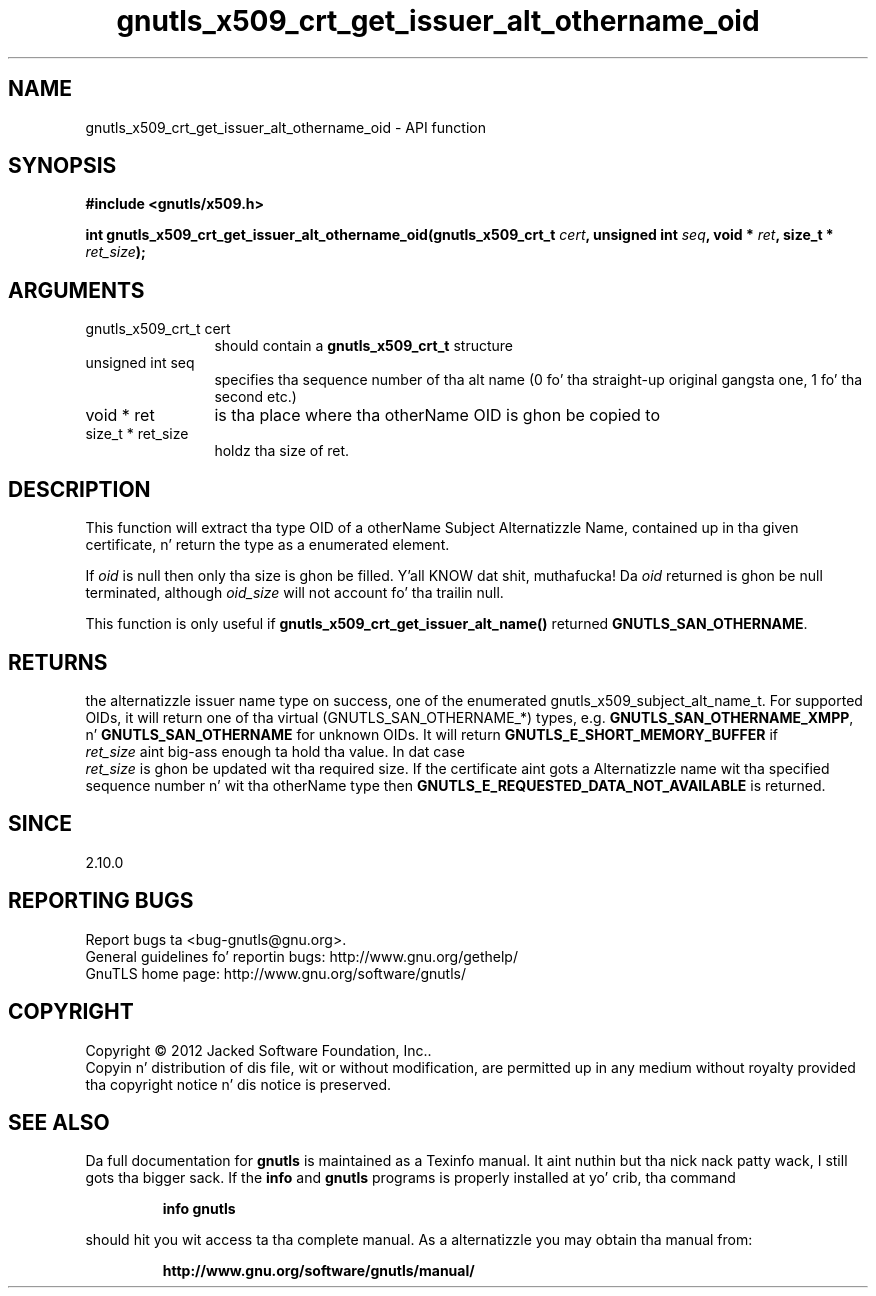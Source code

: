 .\" DO NOT MODIFY THIS FILE!  Dat shiznit was generated by gdoc.
.TH "gnutls_x509_crt_get_issuer_alt_othername_oid" 3 "3.1.15" "gnutls" "gnutls"
.SH NAME
gnutls_x509_crt_get_issuer_alt_othername_oid \- API function
.SH SYNOPSIS
.B #include <gnutls/x509.h>
.sp
.BI "int gnutls_x509_crt_get_issuer_alt_othername_oid(gnutls_x509_crt_t " cert ", unsigned int " seq ", void * " ret ", size_t * " ret_size ");"
.SH ARGUMENTS
.IP "gnutls_x509_crt_t cert" 12
should contain a \fBgnutls_x509_crt_t\fP structure
.IP "unsigned int seq" 12
specifies tha sequence number of tha alt name (0 fo' tha straight-up original gangsta one, 1 fo' tha second etc.)
.IP "void * ret" 12
is tha place where tha otherName OID is ghon be copied to
.IP "size_t * ret_size" 12
holdz tha size of ret.
.SH "DESCRIPTION"
This function will extract tha type OID of a otherName Subject
Alternatizzle Name, contained up in tha given certificate, n' return
the type as a enumerated element.

If  \fIoid\fP is null then only tha size is ghon be filled. Y'all KNOW dat shit, muthafucka! Da  \fIoid\fP returned is ghon be null terminated, although  \fIoid_size\fP will not
account fo' tha trailin null.

This function is only useful if
\fBgnutls_x509_crt_get_issuer_alt_name()\fP returned
\fBGNUTLS_SAN_OTHERNAME\fP.
.SH "RETURNS"
the alternatizzle issuer name type on success, one of the
enumerated gnutls_x509_subject_alt_name_t.  For supported OIDs, it
will return one of tha virtual (GNUTLS_SAN_OTHERNAME_*) types,
e.g. \fBGNUTLS_SAN_OTHERNAME_XMPP\fP, n' \fBGNUTLS_SAN_OTHERNAME\fP for
unknown OIDs.  It will return \fBGNUTLS_E_SHORT_MEMORY_BUFFER\fP if
 \fIret_size\fP aint big-ass enough ta hold tha value.  In dat case
 \fIret_size\fP is ghon be updated wit tha required size.  If the
certificate aint gots a Alternatizzle name wit tha specified
sequence number n' wit tha otherName type then
\fBGNUTLS_E_REQUESTED_DATA_NOT_AVAILABLE\fP is returned.
.SH "SINCE"
2.10.0
.SH "REPORTING BUGS"
Report bugs ta <bug-gnutls@gnu.org>.
.br
General guidelines fo' reportin bugs: http://www.gnu.org/gethelp/
.br
GnuTLS home page: http://www.gnu.org/software/gnutls/

.SH COPYRIGHT
Copyright \(co 2012 Jacked Software Foundation, Inc..
.br
Copyin n' distribution of dis file, wit or without modification,
are permitted up in any medium without royalty provided tha copyright
notice n' dis notice is preserved.
.SH "SEE ALSO"
Da full documentation for
.B gnutls
is maintained as a Texinfo manual. It aint nuthin but tha nick nack patty wack, I still gots tha bigger sack.  If the
.B info
and
.B gnutls
programs is properly installed at yo' crib, tha command
.IP
.B info gnutls
.PP
should hit you wit access ta tha complete manual.
As a alternatizzle you may obtain tha manual from:
.IP
.B http://www.gnu.org/software/gnutls/manual/
.PP
